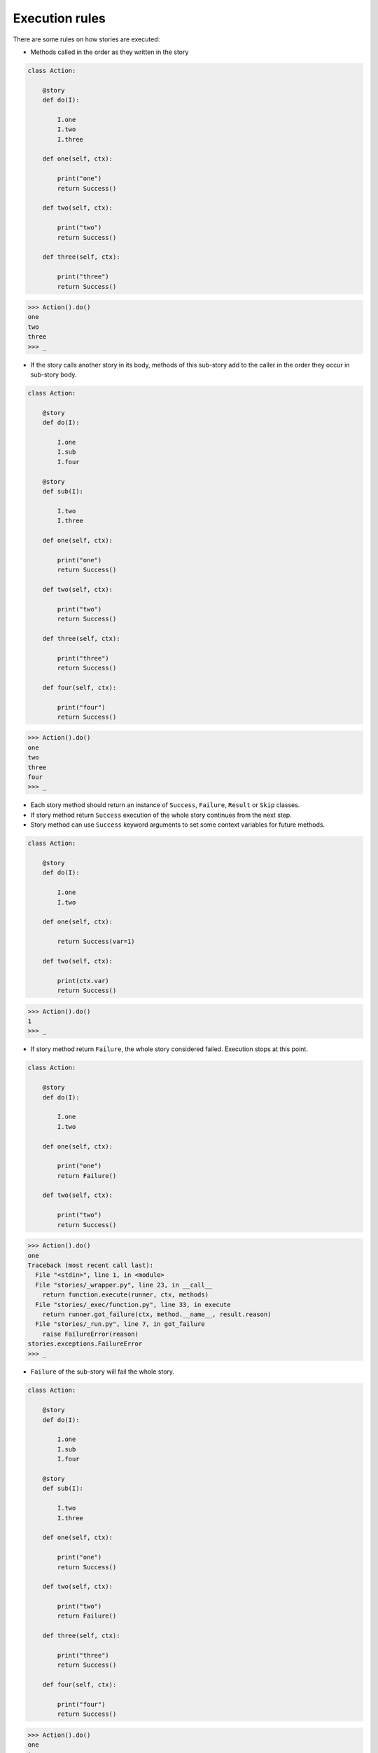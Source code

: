 =================
 Execution rules
=================

There are some rules on how stories are executed:

* Methods called in the order as they written in the story

.. code:: python

    class Action:

        @story
        def do(I):

            I.one
            I.two
            I.three

        def one(self, ctx):

            print("one")
            return Success()

        def two(self, ctx):

            print("two")
            return Success()

        def three(self, ctx):

            print("three")
            return Success()

.. code:: python

    >>> Action().do()
    one
    two
    three
    >>> _

* If the story calls another story in its body, methods of this
  sub-story add to the caller in the order they occur in sub-story
  body.

.. code:: python

    class Action:

        @story
        def do(I):

            I.one
            I.sub
            I.four

        @story
        def sub(I):

            I.two
            I.three

        def one(self, ctx):

            print("one")
            return Success()

        def two(self, ctx):

            print("two")
            return Success()

        def three(self, ctx):

            print("three")
            return Success()

        def four(self, ctx):

            print("four")
            return Success()

.. code:: python

    >>> Action().do()
    one
    two
    three
    four
    >>> _

* Each story method should return an instance of ``Success``,
  ``Failure``, ``Result`` or ``Skip`` classes.

* If story method return ``Success`` execution of the whole story
  continues from the next step.

* Story method can use ``Success`` keyword arguments to set some
  context variables for future methods.

.. code:: python

    class Action:

        @story
        def do(I):

            I.one
            I.two

        def one(self, ctx):

            return Success(var=1)

        def two(self, ctx):

            print(ctx.var)
            return Success()

.. code:: python

    >>> Action().do()
    1
    >>> _

* If story method return ``Failure``, the whole story considered
  failed.  Execution stops at this point.

.. code:: python

    class Action:

        @story
        def do(I):

            I.one
            I.two

        def one(self, ctx):

            print("one")
            return Failure()

        def two(self, ctx):

            print("two")
            return Success()

.. code:: python

    >>> Action().do()
    one
    Traceback (most recent call last):
      File "<stdin>", line 1, in <module>
      File "stories/_wrapper.py", line 23, in __call__
        return function.execute(runner, ctx, methods)
      File "stories/_exec/function.py", line 33, in execute
        return runner.got_failure(ctx, method.__name__, result.reason)
      File "stories/_run.py", line 7, in got_failure
        raise FailureError(reason)
    stories.exceptions.FailureError
    >>> _

* ``Failure`` of the sub-story will fail the whole story.

.. code:: python

    class Action:

        @story
        def do(I):

            I.one
            I.sub
            I.four

        @story
        def sub(I):

            I.two
            I.three

        def one(self, ctx):

            print("one")
            return Success()

        def two(self, ctx):

            print("two")
            return Failure()

        def three(self, ctx):

            print("three")
            return Success()

        def four(self, ctx):

            print("four")
            return Success()

.. code:: python

    >>> Action().do()
    one
    two
    Traceback (most recent call last):
      File "<stdin>", line 1, in <module>
      File "stories/_wrapper.py", line 23, in __call__
        return function.execute(runner, ctx, methods)
      File "stories/_exec/function.py", line 33, in execute
        return runner.got_failure(ctx, method.__name__, result.reason)
      File "stories/_run.py", line 7, in got_failure
        raise FailureError(reason)
    stories.exceptions.FailureError

* If the story method return ``Result``, the whole story considered
  done.  The argument passed to the ``Result`` constructor will be the
  return value of the story call.

.. code:: python

    class Action:

        @story
        def do(I):

            I.one
            I.two
            I.three

        def one(self, ctx):

            print("one")
            return Success()

        def two(self, ctx):

            print("two")
            return Result(1)

        def three(self, ctx):

            print("three")
            return Success()

.. code:: python

    >>> res = Action().do()
    one
    two
    >>> res
    1
    >>> _

* The ``Result`` of the sub-story will be the result of the whole
  story.

.. code:: python

    class Action:

        @story
        def do(I):

            I.one
            I.sub
            I.four

        @story
        def sub(I):

            I.two
            I.three

        def one(self, ctx):

            print("one")
            return Success()

        def two(self, ctx):

            print("two")
            return Success()

        def three(self, ctx):

            print("three")
            return Result(2)

        def four(self, ctx):

            print("four")
            return Success()

.. code:: python

    >>> result = Action().do()
    one
    two
    three
    >>> result
    2
    >>> _

* If sub-story method return ``Skip`` result, execution will be
  continued form the next method of the caller story.

* If the topmost story return ``Skip`` result, execution will end.
